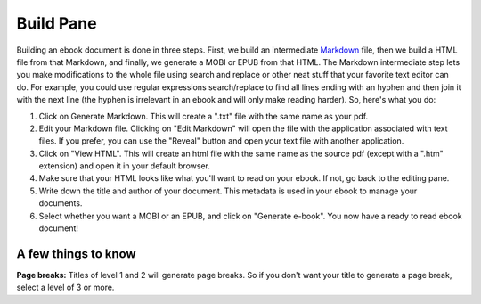 Build Pane
==========

Building an ebook document is done in three steps. First, we build an intermediate `Markdown`_
file, then we build a HTML file from that Markdown, and finally, we generate a MOBI or EPUB from that HTML. The Markdown intermediate step lets you make modifications to
the whole file using search and replace or other neat stuff that your favorite text editor can do.
For example, you could use regular expressions search/replace to find all lines ending with an
hyphen and then join it with the next line (the hyphen is irrelevant in an ebook and will only make
reading harder). So, here's what you do:

1. Click on Generate Markdown. This will create a ".txt" file with the same name as your pdf.
2. Edit your Markdown file. Clicking on "Edit Markdown" will open the file with the application 
   associated with text files. If you prefer, you can use the "Reveal" button and open your text 
   file with another application.
3. Click on "View HTML". This will create an html file with the same name as the source pdf (except 
   with a ".htm" extension) and open it in your default browser.
4. Make sure that your HTML looks like what you'll want to read on your ebook. If not, go back to
   the editing pane.
5. Write down the title and author of your document. This metadata is used in your ebook to manage
   your documents.
6. Select whether you want a MOBI or an EPUB, and click on "Generate e-book". You now have a ready
   to read ebook document!

A few things to know
--------------------

**Page breaks:** Titles of level 1 and 2 will generate page breaks. So if you don't want your title
to generate a page break, select a level of 3 or more.

.. _Markdown: http://daringfireball.net/projects/markdown/